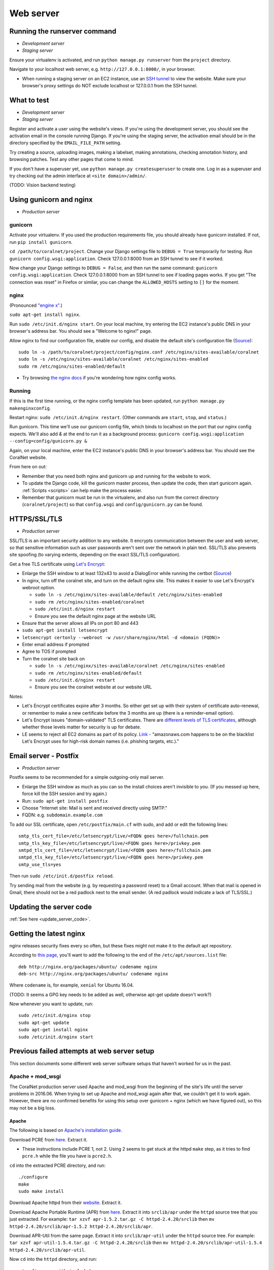 .. _web_server:

Web server
==========


Running the runserver command
-----------------------------
- *Development server*
- *Staging server*

Ensure your virtualenv is activated, and run ``python manage.py runserver`` from the ``project`` directory.

Navigate to your localhost web server, e.g. ``http://127.0.0.1:8000/``, in your browser.

- When running a staging server on an EC2 instance, use an `SSH tunnel <http://www.sotechdesign.com.au/browsing-the-web-through-a-ssh-tunnel-with-firefox-and-putty-windows/>`__ to view the website. Make sure your browser's proxy settings do NOT exclude localhost or 127.0.0.1 from the SSH tunnel.


What to test
------------
- *Development server*
- *Staging server*

Register and activate a user using the website's views. If you're using the development server, you should see the activation email in the console running Django. If you're using the staging server, the activation email should be in the directory specified by the ``EMAIL_FILE_PATH`` setting.

Try creating a source, uploading images, making a labelset, making annotations, checking annotation history, and browsing patches. Test any other pages that come to mind.

If you don't have a superuser yet, use ``python manage.py createsuperuser`` to create one. Log in as a superuser and try checking out the admin interface at ``<site domain>/admin/``.

(TODO: Vision backend testing)


Using gunicorn and nginx
------------------------
- *Production server*

gunicorn
~~~~~~~~
Activate your virtualenv. If you used the production requirements file, you should already have gunicorn installed. If not, run ``pip install gunicorn``.

``cd /path/to/coralnet/project``. Change your Django settings file to ``DEBUG = True`` temporarily for testing. Run ``gunicorn config.wsgi:application``. Check 127.0.0.1:8000 from an SSH tunnel to see if it worked.

Now change your Django settings to ``DEBUG = False``, and then run the same command: ``gunicorn config.wsgi:application``. Check 127.0.0.1:8000 from an SSH tunnel to see if loading pages works. If you get "The connection was reset" in Firefox or similar, you can change the ``ALLOWED_HOSTS`` setting to ``[]`` for the moment.


nginx
~~~~~
(Pronounced `"engine x" <http://nginx.org/en/>`__.)

``sudo apt-get install nginx``.

Run ``sudo /etc/init.d/nginx start``. On your local machine, try entering the EC2 instance's public DNS in your browser's address bar. You should see a "Welcome to nginx!" page.

Allow nginx to find our configuration file, enable our config, and disable the default site's configuration file (`Source <http://serverfault.com/a/424456>`__):

::

  sudo ln -s /path/to/coralnet/project/config/nginx.conf /etc/nginx/sites-available/coralnet
  sudo ln -s /etc/nginx/sites-available/coralnet /etc/nginx/sites-enabled
  sudo rm /etc/nginx/sites-enabled/default

- Try browsing `the nginx docs <http://nginx.org/en/docs/beginners_guide.html>`__ if you're wondering how nginx config works.


Running
~~~~~~~
If this is the first time running, or the nginx config template has been updated, run ``python manage.py makenginxconfig``.

Restart nginx: ``sudo /etc/init.d/nginx restart``. (Other commands are ``start``, ``stop``, and ``status``.)

Run gunicorn. This time we'll use our gunicorn config file, which binds to localhost on the port that our nginx config expects. We'll also add `&` at the end to run it as a background process: ``gunicorn config.wsgi:application --config=config/gunicorn.py &``

Again, on your local machine, enter the EC2 instance's public DNS in your browser's address bar. You should see the CoralNet website.

From here on out:

- Remember that you need both nginx and gunicorn up and running for the website to work.
- To update the Django code, kill the gunicorn master process, then update the code, then start gunicorn again. :ref:`Scripts <scripts>` can help make the process easier.
- Remember that gunicorn must be run in the virtualenv, and also run from the correct directory (``coralnet/project``) so that ``config.wsgi`` and ``config/gunicorn.py`` can be found.


.. _tls:

HTTPS/SSL/TLS
-------------
- *Production server*

SSL/TLS is an important security addition to any website. It encrypts communication between the user and web server, so that sensitive information such as user passwords aren't sent over the network in plain text. SSL/TLS also prevents site spoofing (to varying extents, depending on the exact SSL/TLS configuration).

Get a free TLS certificate using `Let's Encrypt <https://letsencrypt.org/getting-started/>`__:

- Enlarge the SSH window to at least 132x43 to avoid a DialogError while running the certbot (`Source <https://github.com/certbot/certbot/issues/2787>`__)
- In nginx, turn off the coralnet site, and turn on the default nginx site. This makes it easier to use Let's Encrypt's webroot option.

  - ``sudo ln -s /etc/nginx/sites-available/default /etc/nginx/sites-enabled``
  - ``sudo rm /etc/nginx/sites-enabled/coralnet``
  - ``sudo /etc/init.d/nginx restart``
  - Ensure you see the default nginx page at the website URL

- Ensure that the server allows all IPs on port 80 and 443
- ``sudo apt-get install letsencrypt``
- ``letsencrypt certonly --webroot -w /usr/share/nginx/html -d <domain (FQDN)>``
- Enter email address if prompted
- Agree to TOS if prompted
- Turn the coralnet site back on

  - ``sudo ln -s /etc/nginx/sites-available/coralnet /etc/nginx/sites-enabled``
  - ``sudo rm /etc/nginx/sites-enabled/default``
  - ``sudo /etc/init.d/nginx restart``
  - Ensure you see the coralnet website at our website URL

Notes:

- Let's Encrypt certificates expire after 3 months. So either get set up with their system of certificate auto-renewal, or remember to make a new certificate before the 3 months are up (there is a reminder-email option).
- Let's Encrypt issues "domain-validated" TLS certificates. There are `different levels of TLS certificates <http://security.stackexchange.com/questions/13453/are-all-ssl-certificates-equal>`__, although whether those levels matter for security is up for debate.
- LE seems to reject all EC2 domains as part of its policy. `Link <https://community.letsencrypt.org/t/policy-forbids-issuing-for-name-on-amazon-ec2-domain/12692>`__ - "amazonaws.com happens to be on the blacklist Let's Encrypt uses for high-risk domain names (i.e. phishing targets, etc.)."


.. _postfix:

Email server - Postfix
----------------------
- *Production server*

Postfix seems to be recommended for a simple outgoing-only mail server.

- Enlarge the SSH window as much as you can so the install choices aren't invisible to you. (If you messed up here, force kill the SSH session and try again.)
- Run: ``sudo apt-get install postfix``
- Choose "Internet site: Mail is sent and received directly using SMTP."
- FQDN: e.g. ``subdomain.example.com``

To add our SSL certificate, open ``/etc/postfix/main.cf`` with sudo, and add or edit the following lines:

::

  smtp_tls_cert_file=/etc/letsencrypt/live/<FQDN goes here>/fullchain.pem
  smtp_tls_key_file=/etc/letsencrypt/live/<FQDN goes here>/privkey.pem
  smtpd_tls_cert_file=/etc/letsencrypt/live/<FQDN goes here>/fullchain.pem
  smtpd_tls_key_file=/etc/letsencrypt/live/<FQDN goes here>/privkey.pem
  smtp_use_tls=yes

Then run ``sudo /etc/init.d/postfix reload``.

Try sending mail from the website (e.g. by requesting a password reset) to a Gmail account. When that mail is opened in Gmail, there should not be a red padlock next to the email sender. (A red padlock would indicate a lack of TLS/SSL.)


Updating the server code
------------------------
:ref:`See here <update_server_code>`.


Getting the latest nginx
------------------------
nginx releases security fixes every so often, but these fixes might not make it to the default apt repository.

According to `this page <http://nginx.org/en/linux_packages.html#stable>`__, you'll want to add the following to the end of the ``/etc/apt/sources.list`` file:

::

  deb http://nginx.org/packages/ubuntu/ codename nginx
  deb-src http://nginx.org/packages/ubuntu/ codename nginx

Where ``codename`` is, for example, ``xenial`` for Ubuntu 16.04.

(TODO: It seems a GPG key needs to be added as well, otherwise apt-get update doesn't work?)

Now whenever you want to update, run:

::

  sudo /etc/init.d/nginx stop
  sudo apt-get update
  sudo apt-get install nginx
  sudo /etc/init.d/nginx start



Previous failed attempts at web server setup
--------------------------------------------

This section documents some different web server software setups that haven't worked for us in the past.


Apache + mod_wsgi
~~~~~~~~~~~~~~~~~
The CoralNet production server used Apache and mod_wsgi from the beginning of the site's life until the server problems in 2016.06. When trying to set up Apache and mod_wsgi again after that, we couldn't get it to work again. However, there are no confirmed benefits for using this setup over gunicorn + nginx (which we have figured out), so this may not be a big loss.


Apache
......
The following is based on `Apache's installation guide <https://httpd.apache.org/docs/2.4/install.html>`__.

Download PCRE from `here <http://www.pcre.org/>`__. Extract it.

- These instructions include PCRE 1, not 2. Using 2 seems to get stuck at the httpd ``make`` step, as it tries to find ``pcre.h`` while the file you have is ``pcre2.h``.

``cd`` into the extracted PCRE directory, and run:

::

  ./configure
  make
  sudo make install

Download Apache httpd from their `website <http://httpd.apache.org/download.cgi>`__. Extract it.

Download Apache Portable Runtime (APR) from `here <http://apr.apache.org/>`__. Extract it into ``srclib/apr`` under the ``httpd`` source tree that you just extracted. For example: ``tar xzvf apr-1.5.2.tar.gz -C httpd-2.4.20/srclib`` then ``mv httpd-2.4.20/srclib/apr-1.5.2 httpd-2.4.20/srclib/apr``.

Download APR-Util from the same page. Extract it into ``srclib/apr-util`` under the ``httpd`` source tree. For example: ``tar xzvf apr-util-1.5.4.tar.gz -C httpd-2.4.20/srclib`` then ``mv httpd-2.4.20/srclib/apr-util-1.5.4 httpd-2.4.20/srclib/apr-util``.

Now ``cd`` into the ``httpd`` directory, and run:

::

  ./configure --with-included-apr
  make
  sudo make install

Also get:

- The dev package for Apache: ``sudo apt-get install apache2-dev`` on Ubuntu.
- The ``lynx`` text-based browser, which allows you to see Apache's status: ``sudo apt-get install lynx`` on Ubuntu.

You may want to add the directory containing ``apachectl`` to the ``PATH`` environment variable. To modify the ``PATH`` that a sudoer sees on Ubuntu, run ``sudo visudo`` and modify the ``secure_path`` line. (`Source <http://stackoverflow.com/a/4572018>`__)


mod_wsgi
........
Get mod_wsgi from the source code link `here <https://modwsgi.readthedocs.io/en/develop/user-guides/quick-installation-guide.html>`__. Extract it.

``cd`` into the extracted mod_wsgi directory, and run:

::

  ./configure
  make
  sudo make install

Locate the Apache config file, such as ``/usr/local/apache2/conf/httpd.conf``. Add this line to the file, at the same point that other Apache modules are being loaded: ``LoadModule wsgi_module /usr/lib/apache2/modules/mod_wsgi.so`` (Edit the last option according to where ``mod_wsgi.so`` is located.)


Django configuration of Apache + mod_wsgi
.........................................
Edit ``httpd.conf`` to include:

::

  # Django - Serve static files from local directories.
  # Format: Alias STATIC_URL STATIC_ROOT
  # <Directory STATIC ROOT>

  Alias /static/ /srv/www/static_serve/

  <Directory /srv/www/static_serve>
  Require all granted
  </Directory>

  # Django - Specify the WSGI script, and ensure that our apps and 3rd-party
  # Python apps can be imported.

  #WSGIDaemonProcess coralnet python-path=/srv/www/coralnet/project:/srv/www/virtenv_coralnet/lib/python2.7/site-packages
  #WSGIProcessGroup coralnet
  #WSGIScriptAlias / /srv/www/coralnet/project/config/wsgi.py process-group=coralnet

  WSGIScriptAlias / /srv/www/coralnet/project/config/wsgi.py
  WSGIPythonPath /srv/www/coralnet/project:/srv/www/virtenv_coralnet/lib/python2.7/site-packages

  <Directory /srv/www/coralnet/project/config>
  <Files wsgi.py>
  Require all granted
  </Files>
  </Directory>

  # Allow mod_wsgi to use daemon mode on this system.
  # http://modwsgi.readthedocs.io/en/develop/user-guides/configuration-issues.html#location-of-unix-sockets

  #WSGISocketPrefix run/wsgi


Why Apache + mod_wsgi was a dead end so far
...........................................
We kept getting this 500 error when loading any page: ``ImproperlyConfigured: Error loading psycopg2 module: /srv/www/virtenv_coralnet/lib/python2.7/site-packages/psycopg2/_psycopg.so: undefined symbol: PyUnicodeUCS2_AsUTF8String``

`An SO thread <http://stackoverflow.com/questions/36129828/improperlyconfigured-error-importing-middleware-django-wsgi-error-apache>`__ suggested specifying ``WSGIPythonHome`` in the Apache config to explicitly point to the virtualenv's Python.

However, when we did this, we got a different error:

::

  ...
    File "/ ... /python2.7/hmac.py", line 8, in <module>
      from operator import _compare_digest as compare_digest
  ImportError: cannot import name _compare_digest

`This SO thread <http://stackoverflow.com/questions/24853027/django-importerror-cannot-import-name-compare-digest>`__ suggested recreating the virtualenv. However, when we did that, we were stuck with the same error.

Some possible troubleshooting steps from here include:

- Try apache + mod_wsgi with coralnet and a virtualenv based on the system's default Python (which is outdated, 2.7.6).
- Try apache + mod_wsgi with a bare Django project.
- Try apache + mod_wsgi with a Django project that's bare other than using PostgreSQL.


Elastic Beanstalk
~~~~~~~~~~~~~~~~~
According to Amazon, running a server through Elastic Beanstalk would allow the server resources to scale automatically according to actual load. However, configuration seems non-trivial to get right, and we haven't managed it yet.

These instructions are mainly from the `tutorial on deploying Django with Elastic Beanstalk <https://docs.aws.amazon.com/elasticbeanstalk/latest/dg/create-deploy-python-django.html>`__.

In your EC2 instance, install the Elastic Beanstalk command-line interface: ``sudo pip install awsebcli``

``cd /srv/www/coralnet/project`` then ``eb init -p python2.7 coralnet``. It'll ask for credentials. Check the IAM Dashboard under Security Credentials for the access ID. It won't let you view the secret key again though; you'll need to have that saved.

- The directory you run ``eb init`` in will end up having an ``.elasticbeanstalk`` directory.

If you want to be able to SSH into the instance running your application, run ``eb init`` again and select your keypair at the prompt.

``eb create coralnet-env`` to create a load-balanced Elastic Beanstalk environment. This will take about 5 minutes to complete.

Check ``eb status``. The ``CNAME`` is a public URL for the website. Copy and paste it into your browser's URL bar to see the website.

- You can also find the EB environment's URL with the Elastic Beanstalk dashboard.

- To get a better handle on what has been deployed, you can go to the EB dashboard and look under Application Versions for your EB application. Click a Source archive to download it.

- To get a better handle on the deployed environment's status, click the environment in the EB dashboard. (Should be a green box, or a different color depending on the "health" of the environment.)

- To see logs, try ``eb logs`` or go to the EB dashboard to view the environment's Logs. ``error_log`` should have info for 500 errors.

- From now on, after you change any code, you'll be able to re-deploy the website using ``eb deploy``.


Why Elastic Beanstalk didn't work out so far
............................................
Deploying EB with its Python framework is somewhat inflexible. It demands that the Python requirements file must be installed in ``requirements.txt`` at the root of the environment container. Up to this point, we haven't found a place to tell EB to run commands (such as ``cp config/requirements/production.txt requirements.txt``) prior to the Python packages being installed. So, we would have to manually copy the requirements.txt file over to the required location for purposes of deployment, and perhaps put this path in the ``.gitignore``. We haven't bothered getting this to work yet.

Besides that, there are numerous Linux packages that must be installed to get some of our Python packages working, particularly Pillow and psycopg2. These installations must be specified in EB's configuration files. However, to check if the EB configuration works, we have to deploy an EB instance, which takes around 5 minutes to complete. If we have one attempt at configuration every 5 minutes, we really need to know exactly what we're doing to maintain our sanity. We're probably not at this point yet.

One possible alternate route is to use EB's Dockerfile framework instead of its Python framework. This could potentially be easier to test outside of EB, and should offer more flexibility compared to EB's Python framework. It also ties most of our setup details to the popular Docker software rather than to EB.